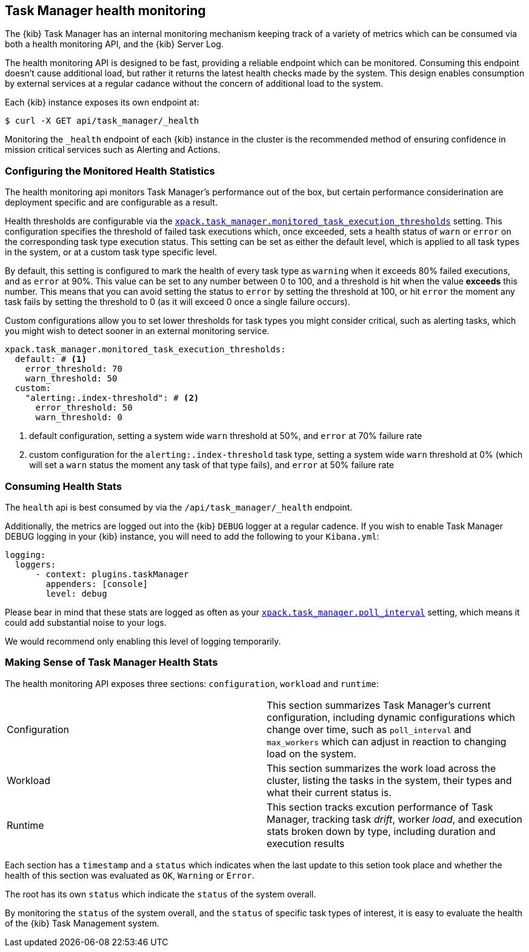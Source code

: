 [role="xpack"]
[[task-manager-health-monitoring]]
== Task Manager health monitoring

The {kib} Task Manager has an internal monitoring mechanism keeping track of a variety of metrics which can be consumed via both a health monitoring API, and the {kib} Server Log.

The health monitoring API is designed to be fast, providing a reliable endpoint which can be monitored.
Consuming this endpoint doesn't cause additional load, but rather it returns the latest health checks made by the system. This design enables consumption by external services at a regular cadance without the concern of additional load to the system.

Each {kib} instance exposes its own endpoint at:

[source,sh]
--------------------------------------------------
$ curl -X GET api/task_manager/_health
--------------------------------------------------
// KIBANA

Monitoring the `_health` endpoint of each {kib} instance in the cluster is the recommended method of ensuring confidence in mission critical services such as Alerting and Actions.

[float]
[[task-manager-configuring-health-monitoring]]
=== Configuring the Monitored Health Statistics

The health monitoring api monitors Task Manager's performance out of the box, but certain performance considerination are deployment specific and are configurable as a result.

Health thresholds are configurable via the <<task-manager-health-settings,`xpack.task_manager.monitored_task_execution_thresholds`>> setting.
This configuration specifies the threshold of failed task executions which, once exceeded, sets a health status of `warn` or `error` on the corresponding task type execution status.
This setting can be set as either the default level, which is applied to all task types in the system, or at a custom task type specific level. 

By default, this setting is configured to mark the health of every task type as `warning` when it exceeds 80% failed executions, and as `error` at 90%.
This value can be set to any number between 0 to 100, and a threshold is hit when the value *exceeds* this number.
This means that you can avoid setting the status to `error` by setting the threshold at 100, or hit `error` the moment any task fails by setting the threshold to 0 (as it will exceed 0 once a single failure occurs).

Custom configurations allow you to set lower thresholds for task types you might consider critical, such as alerting tasks, which you might wish to detect sooner in an external monitoring service.

[source,yml]
----
xpack.task_manager.monitored_task_execution_thresholds:
  default: # <1>
    error_threshold: 70
    warn_threshold: 50
  custom:
    "alerting:.index-threshold": # <2>
      error_threshold: 50
      warn_threshold: 0
----
<1> default configuration, setting a system wide `warn` threshold at 50%, and `error` at 70% failure rate
<2> custom configuration for the `alerting:.index-threshold` task type, setting a system wide `warn` threshold at 0% (which will set a `warn` status the moment any task of that type fails), and `error` at 50% failure rate

[float]
[[task-manager-consuming-health-stats]]
=== Consuming Health Stats

The `health` api is best consumed by via the `/api/task_manager/_health` endpoint.

Additionally, the metrics are logged out into the {kib} `DEBUG` logger at a regular cadence.
If you wish to enable Task Manager DEBUG logging in your {kib} instance, you will need to add the following to your `Kibana.yml`:
```
logging:
  loggers:
      - context: plugins.taskManager
        appenders: [console]
        level: debug
```

Please bear in mind that these stats are logged as often as your <<task-manager-settings,`xpack.task_manager.poll_interval`>> setting, which means it could add substantial noise to your logs.

We would recommend only enabling this level of logging temporarily.

[float]
[[making-sense-of-task-manager-health-stats]]
=== Making Sense of Task Manager Health Stats

The health monitoring API exposes three sections: `configuration`, `workload` and `runtime`:

[cols="2"]
|===

a| Configuration

| This section summarizes Task Manager's current configuration, including dynamic configurations which change over time, such as `poll_interval` and `max_workers` which can adjust in reaction to changing load on the system.

a| Workload

| This section summarizes the work load across the cluster, listing the tasks in the system, their types and what their current status is.

a| Runtime

| This section tracks excution performance of Task Manager, tracking task _drift_, worker _load_, and execution stats broken down by type, including duration and execution results

|===

Each section has a `timestamp` and a `status` which indicates when the last update to this setion took place and whether the health of this section was evaluated as `OK`, `Warning` or `Error`.

The root has its own `status` which indicate the `status` of the system overall.

By monitoring the `status` of the system overall, and the `status` of specific task types of interest, it is easy to evaluate the health of the {kib} Task Management system.
